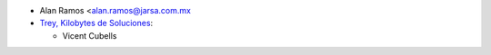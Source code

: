 * Alan Ramos <alan.ramos@jarsa.com.mx

* `Trey, Kilobytes de Soluciones <https://trey.es>`_:

  * Vicent Cubells
